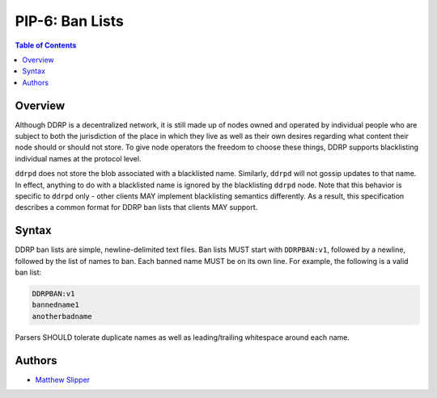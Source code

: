 PIP-6: Ban Lists
================

.. contents:: Table of Contents
   :local:

Overview
########

Although DDRP is a decentralized network, it is still made up of nodes owned and operated by individual people who are subject to both the jurisdiction of the place in which they live as well as their own desires regarding what content their node should or should not store. To give node operators the freedom to choose these things, DDRP supports blacklisting individual names at the protocol level.

``ddrpd`` does not store the blob associated with a blacklisted name. Similarly, ``ddrpd`` will not gossip updates to that name. In effect, anything to do with a blacklisted name is ignored by the blacklisting ``ddrpd`` node. Note that this behavior is specific to ``ddrpd`` only - other clients MAY implement blacklisting semantics differently. As a result, this specification describes a common format for DDRP ban lists that clients MAY support.

Syntax
######

DDRP ban lists are simple, newline-delimited text files. Ban lists MUST start with ``DDRPBAN:v1``, followed by a newline, followed by the list of names to ban. Each banned name MUST be on its own line. For example, the following is a valid ban list:

.. code-block::

  DDRPBAN:v1
  bannedname1
  anotherbadname

Parsers SHOULD tolerate duplicate names as well as leading/trailing whitespace around each name.

Authors
#######

- `Matthew Slipper`_

.. _Matthew Slipper: https://www.matthewslipper.com
